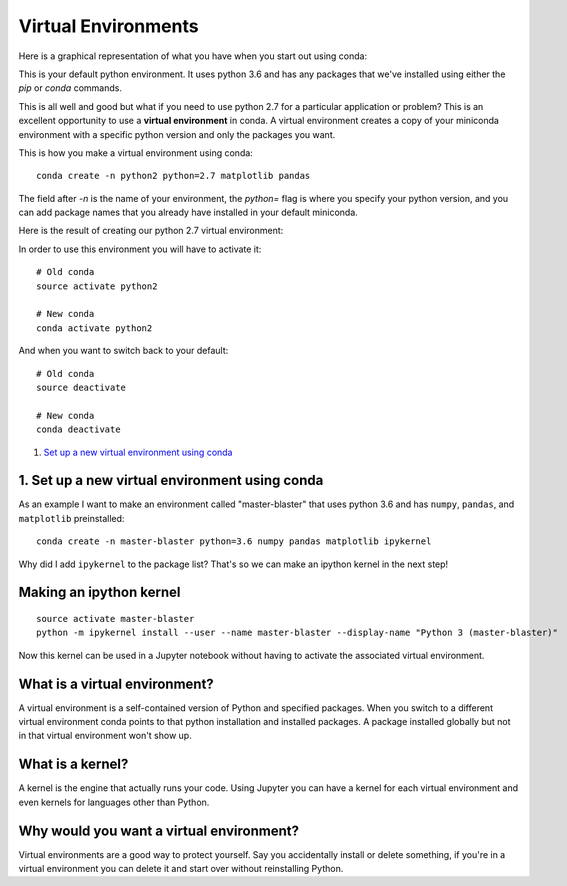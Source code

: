 .. _`environments`:

Virtual Environments
====================

Here is a graphical representation of what you have when you start out using conda:

.. image:: ../_imgs/environments_folders-1.png
  :scale: 50 %
  :align: center
 
This is your default python environment.
It uses python 3.6 and has any packages that we've installed using either the 
`pip` or `conda` commands.

This is all well and good but what if you need to use python 2.7 for a particular
application or problem? 
This is an excellent opportunity to use a **virtual environment** in conda.
A virtual environment creates a copy of your miniconda environment with a 
specific python version and only the packages you want.

This is how you make a virtual environment using conda:

::

  conda create -n python2 python=2.7 matplotlib pandas
   
The field after `-n` is the name of your environment, the `python=` flag is 
where you specify your python version, and you can add package names that you
already have installed in your default miniconda.

Here is the result of creating our python 2.7 virtual environment:

.. image:: ../_imgs/environments_folders-2.png
  :scale: 50 %
  :align: center

In order to use this environment you will have to activate it:

::

   # Old conda
   source activate python2
   
   # New conda
   conda activate python2
   
And when you want to switch back to your default:

::

   # Old conda
   source deactivate

   # New conda
   conda deactivate





1. `Set up a new virtual environment using conda`_

.. _`Set up a new virtual environment using conda`:

1. Set up a new virtual environment using conda
-----------------------------------------------

.. image:: ../_imgs/miniconda.png
  :scale: 17 %
  :align: right
  


As an example I want to make an environment called "master-blaster" that uses
python 3.6 and has ``numpy``, ``pandas``, and ``matplotlib`` preinstalled::

   conda create -n master-blaster python=3.6 numpy pandas matplotlib ipykernel

Why did I add ``ipykernel`` to the package list? That's so we can make an
ipython kernel in the next step!

Making an ipython kernel
------------------------

::

   source activate master-blaster
   python -m ipykernel install --user --name master-blaster --display-name "Python 3 (master-blaster)"


Now this kernel can be used in a Jupyter notebook without having to activate the
associated virtual environment.

What is a virtual environment?
------------------------------
A virtual environment is a self-contained version of Python and specified
packages. When you switch to a different virtual environment conda points to
that python installation and installed packages. A package installed globally
but not in that virtual environment won't show up.

What is a kernel?
-----------------
A kernel is the engine that actually runs your code. Using Jupyter you can have
a kernel for each virtual environment and even kernels for languages other than
Python.

Why would you want a virtual environment?
-----------------------------------------
Virtual environments are a good way to protect yourself. Say you accidentally
install or delete something, if you're in a virtual environment you can delete
it and start over without reinstalling Python.
